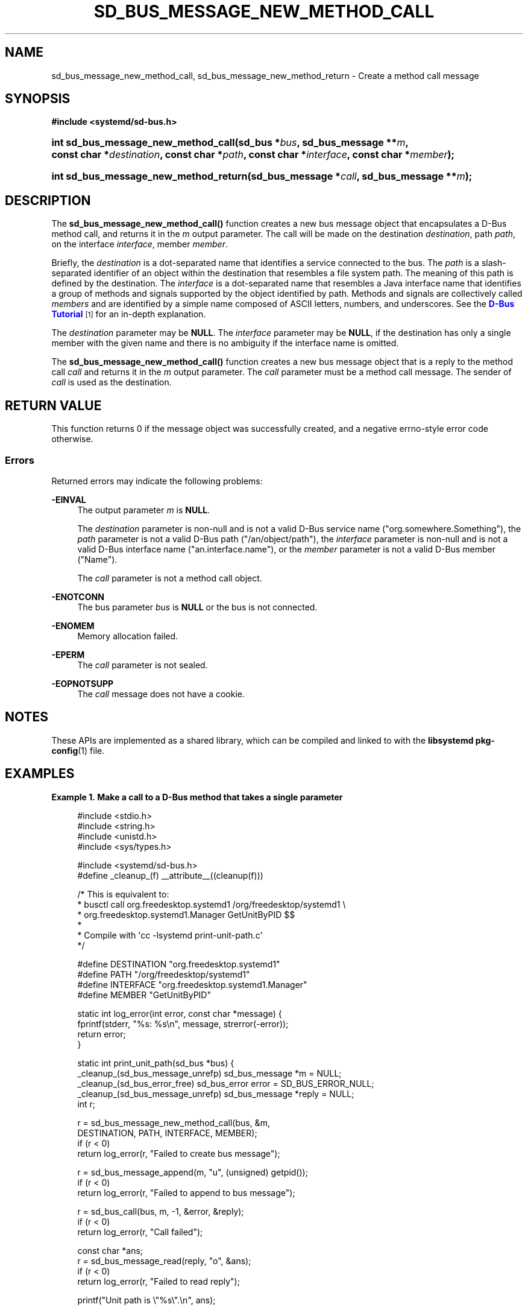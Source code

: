 '\" t
.TH "SD_BUS_MESSAGE_NEW_METHOD_CALL" "3" "" "systemd 243" "sd_bus_message_new_method_call"
.\" -----------------------------------------------------------------
.\" * Define some portability stuff
.\" -----------------------------------------------------------------
.\" ~~~~~~~~~~~~~~~~~~~~~~~~~~~~~~~~~~~~~~~~~~~~~~~~~~~~~~~~~~~~~~~~~
.\" http://bugs.debian.org/507673
.\" http://lists.gnu.org/archive/html/groff/2009-02/msg00013.html
.\" ~~~~~~~~~~~~~~~~~~~~~~~~~~~~~~~~~~~~~~~~~~~~~~~~~~~~~~~~~~~~~~~~~
.ie \n(.g .ds Aq \(aq
.el       .ds Aq '
.\" -----------------------------------------------------------------
.\" * set default formatting
.\" -----------------------------------------------------------------
.\" disable hyphenation
.nh
.\" disable justification (adjust text to left margin only)
.ad l
.\" -----------------------------------------------------------------
.\" * MAIN CONTENT STARTS HERE *
.\" -----------------------------------------------------------------
.SH "NAME"
sd_bus_message_new_method_call, sd_bus_message_new_method_return \- Create a method call message
.SH "SYNOPSIS"
.sp
.ft B
.nf
#include <systemd/sd\-bus\&.h>
.fi
.ft
.HP \w'int\ sd_bus_message_new_method_call('u
.BI "int sd_bus_message_new_method_call(sd_bus\ *" "bus" ", sd_bus_message\ **" "m" ", const\ char\ *" "destination" ", const\ char\ *" "path" ", const\ char\ *" "interface" ", const\ char\ *" "member" ");"
.HP \w'int\ sd_bus_message_new_method_return('u
.BI "int sd_bus_message_new_method_return(sd_bus_message\ *" "call" ", sd_bus_message\ **" "m" ");"
.SH "DESCRIPTION"
.PP
The
\fBsd_bus_message_new_method_call()\fR
function creates a new bus message object that encapsulates a D\-Bus method call, and returns it in the
\fIm\fR
output parameter\&. The call will be made on the destination
\fIdestination\fR, path
\fIpath\fR, on the interface
\fIinterface\fR, member
\fImember\fR\&.
.PP
Briefly, the
\fIdestination\fR
is a dot\-separated name that identifies a service connected to the bus\&. The
\fIpath\fR
is a slash\-separated identifier of an object within the destination that resembles a file system path\&. The meaning of this path is defined by the destination\&. The
\fIinterface\fR
is a dot\-separated name that resembles a Java interface name that identifies a group of methods and signals supported by the object identified by path\&. Methods and signals are collectively called
\fImembers\fR
and are identified by a simple name composed of ASCII letters, numbers, and underscores\&. See the
\m[blue]\fBD\-Bus Tutorial\fR\m[]\&\s-2\u[1]\d\s+2
for an in\-depth explanation\&.
.PP
The
\fIdestination\fR
parameter may be
\fBNULL\fR\&. The
\fIinterface\fR
parameter may be
\fBNULL\fR, if the destination has only a single member with the given name and there is no ambiguity if the interface name is omitted\&.
.PP
The
\fBsd_bus_message_new_method_call()\fR
function creates a new bus message object that is a reply to the method call
\fIcall\fR
and returns it in the
\fIm\fR
output parameter\&. The
\fIcall\fR
parameter must be a method call message\&. The sender of
\fIcall\fR
is used as the destination\&.
.SH "RETURN VALUE"
.PP
This function returns 0 if the message object was successfully created, and a negative errno\-style error code otherwise\&.
.SS "Errors"
.PP
Returned errors may indicate the following problems:
.PP
\fB\-EINVAL\fR
.RS 4
The output parameter
\fIm\fR
is
\fBNULL\fR\&.
.sp
The
\fIdestination\fR
parameter is non\-null and is not a valid D\-Bus service name ("org\&.somewhere\&.Something"), the
\fIpath\fR
parameter is not a valid D\-Bus path ("/an/object/path"), the
\fIinterface\fR
parameter is non\-null and is not a valid D\-Bus interface name ("an\&.interface\&.name"), or the
\fImember\fR
parameter is not a valid D\-Bus member ("Name")\&.
.sp
The
\fIcall\fR
parameter is not a method call object\&.
.RE
.PP
\fB\-ENOTCONN\fR
.RS 4
The bus parameter
\fIbus\fR
is
\fBNULL\fR
or the bus is not connected\&.
.RE
.PP
\fB\-ENOMEM\fR
.RS 4
Memory allocation failed\&.
.RE
.PP
\fB\-EPERM\fR
.RS 4
The
\fIcall\fR
parameter is not sealed\&.
.RE
.PP
\fB\-EOPNOTSUPP\fR
.RS 4
The
\fIcall\fR
message does not have a cookie\&.
.RE
.SH "NOTES"
.PP
These APIs are implemented as a shared library, which can be compiled and linked to with the
\fBlibsystemd\fR\ \&\fBpkg-config\fR(1)
file\&.
.SH "EXAMPLES"
.PP
\fBExample\ \&1.\ \&Make a call to a D\-Bus method that takes a single parameter\fR
.sp
.if n \{\
.RS 4
.\}
.nf
#include <stdio\&.h>
#include <string\&.h>
#include <unistd\&.h>
#include <sys/types\&.h>

#include <systemd/sd\-bus\&.h>
#define _cleanup_(f) __attribute__((cleanup(f)))

/* This is equivalent to:
 * busctl call org\&.freedesktop\&.systemd1 /org/freedesktop/systemd1 \e
 *       org\&.freedesktop\&.systemd1\&.Manager GetUnitByPID $$
 *
 * Compile with \*(Aqcc \-lsystemd print\-unit\-path\&.c\*(Aq
 */

#define DESTINATION "org\&.freedesktop\&.systemd1"
#define PATH        "/org/freedesktop/systemd1"
#define INTERFACE   "org\&.freedesktop\&.systemd1\&.Manager"
#define MEMBER      "GetUnitByPID"

static int log_error(int error, const char *message) {
  fprintf(stderr, "%s: %s\en", message, strerror(\-error));
  return error;
}

static int print_unit_path(sd_bus *bus) {
  _cleanup_(sd_bus_message_unrefp) sd_bus_message *m = NULL;
  _cleanup_(sd_bus_error_free) sd_bus_error error = SD_BUS_ERROR_NULL;
  _cleanup_(sd_bus_message_unrefp) sd_bus_message *reply = NULL;
  int r;

  r = sd_bus_message_new_method_call(bus, &m,
                                     DESTINATION, PATH, INTERFACE, MEMBER);
  if (r < 0)
    return log_error(r, "Failed to create bus message");

  r = sd_bus_message_append(m, "u", (unsigned) getpid());
  if (r < 0)
    return log_error(r, "Failed to append to bus message");

  r = sd_bus_call(bus, m, \-1, &error, &reply);
  if (r < 0)
    return log_error(r, "Call failed");

  const char *ans;
  r = sd_bus_message_read(reply, "o", &ans);
  if (r < 0)
    return log_error(r, "Failed to read reply");

  printf("Unit path is \e"%s\e"\&.\en", ans);

  return 0;
}

int main(int argc, char **argv) {
  _cleanup_(sd_bus_flush_close_unrefp) sd_bus *bus = NULL;
  int r;

  r = sd_bus_open_system(&bus);
  if (r < 0)
    return log_error(r, "Failed to acquire bus");

  print_unit_path(bus);
}
.fi
.if n \{\
.RE
.\}
.PP
This defines a minimally useful program that will open a connection to the bus, create a message object, send it, wait for the reply, and finally extract and print the answer\&. It does error handling and proper memory management\&.
.SH "SEE ALSO"
.PP
\fBsystemd\fR(1),
\fBsd-bus\fR(3),
\fBsd_bus_path_encode\fR(3)
.SH "NOTES"
.IP " 1." 4
D-Bus Tutorial
.RS 4
\%https://dbus.freedesktop.org/doc/dbus-tutorial.html#concepts
.RE
